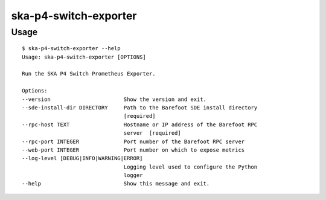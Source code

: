 **********************
ska-p4-switch-exporter
**********************

Usage
=====

::

    $ ska-p4-switch-exporter --help
    Usage: ska-p4-switch-exporter [OPTIONS]

    Run the SKA P4 Switch Prometheus Exporter.

    Options:
    --version                       Show the version and exit.
    --sde-install-dir DIRECTORY     Path to the Barefoot SDE install directory
                                    [required]
    --rpc-host TEXT                 Hostname or IP address of the Barefoot RPC
                                    server  [required]
    --rpc-port INTEGER              Port number of the Barefoot RPC server
    --web-port INTEGER              Port number on which to expose metrics
    --log-level [DEBUG|INFO|WARNING|ERROR]
                                    Logging level used to configure the Python
                                    logger
    --help                          Show this message and exit.
